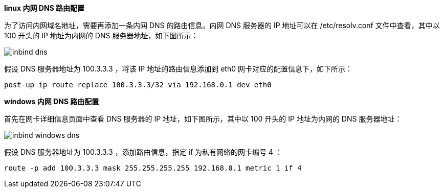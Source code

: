 //配置内网 DNS 路由

*linux 内网 DNS 路由配置*

为了访问内网域名地址，需要再添加一条内网 DNS 的路由信息。内网 DNS 服务器的 IP 地址可以在 /etc/resolv.conf 文件中查看，其中以 100 开头的 IP 地址为内网的 DNS 服务器地址，如下图所示：

image::/images/cloud_service/network/eip/inbind_dns.png[]

假设 DNS 服务器地址为 100.3.3.3 ，将该 IP 地址的路由信息添加到 eth0 网卡对应的配置信息下，如下所示：
[source]
----
post-up ip route replace 100.3.3.3/32 via 192.168.0.1 dev eth0
----

*windows 内网 DNS 路由配置*

首先在网卡详细信息页面中查看 DNS 服务器的 IP 地址，如下图所示，其中以 100 开头的 IP 地址为内网的 DNS 服务器地址：

image::/images/cloud_service/network/eip/inbind_windows_dns.png[]

假设 DNS 服务器地址为 100.3.3.3 ，添加路由信息，指定 if 为私有网络的网卡编号 4 ：
[source]
----
route -p add 100.3.3.3 mask 255.255.255.255 192.168.0.1 metric 1 if 4
----



//*基础网络中云服务器的网络配置*

//以上示例中假设用户云服务器加入到了 VPC 网络，并以 192.168.0.1 做为访问内网资源的网关。如果用户云服务器加入的是基础网络，则需要将上述配置中的 192.168.0.1 修改为基础网络的网关地址，网关地址通常为该网段的第一个 IP 地址。

//例如用户云服务器加入基础网络后的 IP 地址为 10.140.10.15 ，则网关地址为 10.140.10.1 ，并以此 IP 地址做为访问内网资源的网关地址来进行网络配置。

